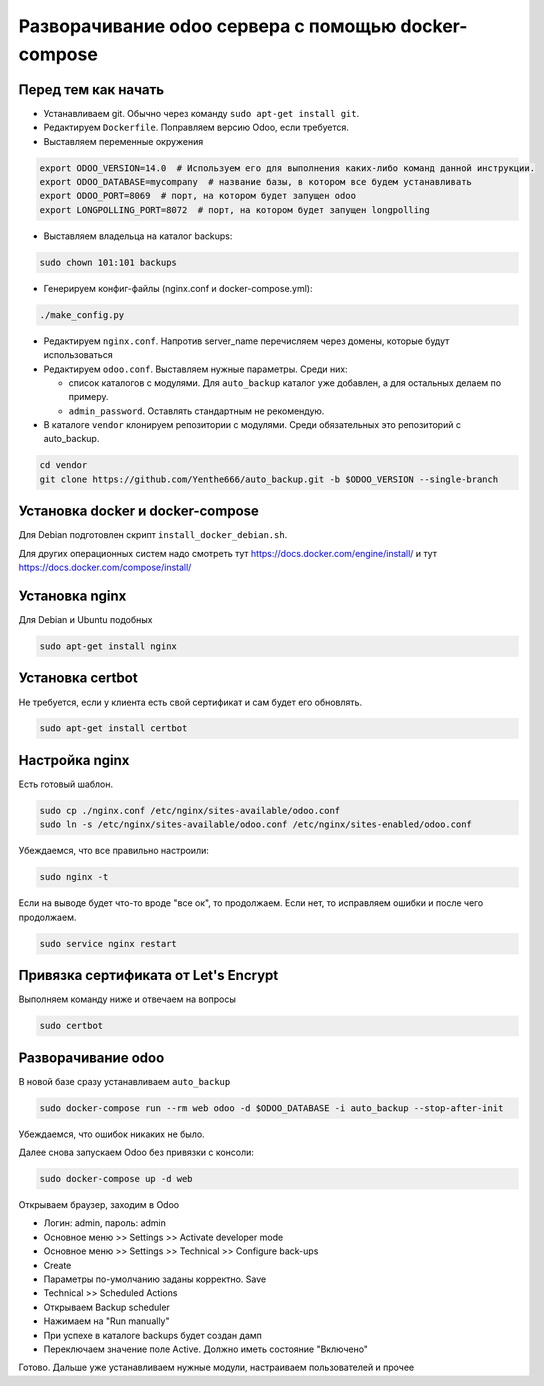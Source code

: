 ====================================================
Разворачивание odoo сервера с помощью docker-compose
====================================================

Перед тем как начать
--------------------

- Устанавливаем git.
  Обычно через команду ``sudo apt-get install git``.

- Редактируем ``Dockerfile``.
  Поправляем версию Odoo, если требуется.

- Выставляем переменные окружения

.. code-block:: sh

   export ODOO_VERSION=14.0  # Используем его для выполнения каких-либо команд данной инструкции.
   export ODOO_DATABASE=mycompany  # название базы, в котором все будем устанавливать
   export ODOO_PORT=8069  # порт, на котором будет запущен odoo
   export LONGPOLLING_PORT=8072  # порт, на котором будет запущен longpolling

- Выставляем владельца на каталог backups:

.. code-block:: sh

   sudo chown 101:101 backups

- Генерируем конфиг-файлы (nginx.conf и docker-compose.yml):

.. code-block:: sh

   ./make_config.py

- Редактируем ``nginx.conf``.
  Напротив server_name перечисляем через домены, которые будут использоваться

- Редактируем ``odoo.conf``.
  Выставляем нужные параметры.
  Среди них:

  - список каталогов с модулями.
    Для ``auto_backup`` каталог уже добавлен, а для остальных делаем по примеру.

  - ``admin_password``.
    Оставлять стандартным не рекомендую.

- В каталоге ``vendor`` клонируем репозитории с модулями.
  Среди обязательных это репозиторий с auto_backup.

.. code-block:: sh

   cd vendor
   git clone https://github.com/Yenthe666/auto_backup.git -b $ODOO_VERSION --single-branch

Установка docker и docker-compose
---------------------------------

Для Debian подготовлен скрипт ``install_docker_debian.sh``.

Для других операционных систем надо смотреть тут https://docs.docker.com/engine/install/ и тут https://docs.docker.com/compose/install/

Установка nginx
---------------

Для Debian и Ubuntu подобных

.. code-block:: sh

   sudo apt-get install nginx


Установка certbot
-----------------

Не требуется, если у клиента есть свой сертификат и сам будет его обновлять.

.. code-block:: sh

   sudo apt-get install certbot

Настройка nginx
---------------

Есть готовый шаблон.

.. code-block:: sh

   sudo cp ./nginx.conf /etc/nginx/sites-available/odoo.conf
   sudo ln -s /etc/nginx/sites-available/odoo.conf /etc/nginx/sites-enabled/odoo.conf

Убеждаемся, что все правильно настроили:

.. code-block:: sh

   sudo nginx -t

Если на выводе будет что-то вроде "все ок", то продолжаем.
Если нет, то исправляем ошибки и после чего продолжаем.

.. code-block:: sh

   sudo service nginx restart

Привязка сертификата от Let's Encrypt
-------------------------------------

Выполняем команду ниже и отвечаем на вопросы

.. code-block:: sh

   sudo certbot

Разворачивание odoo
-------------------

В новой базе сразу устанавливаем ``auto_backup``

.. code-block:: sh

   sudo docker-compose run --rm web odoo -d $ODOO_DATABASE -i auto_backup --stop-after-init

Убеждаемся, что ошибок никаких не было.

Далее снова запускаем Odoo без привязки с консоли:

.. code-block:: sh

   sudo docker-compose up -d web

Открываем браузер, заходим в Odoo

- Логин: admin, пароль: admin
- Основное меню >> Settings >> Activate developer mode
- Основное меню >> Settings >> Technical >> Configure back-ups
- Create
- Параметры по-умолчанию заданы корректно. Save
- Technical >> Scheduled Actions
- Открываем Backup scheduler
- Нажимаем на "Run manually"
- При успехе в каталоге backups будет создан дамп
- Переключаем значение поле Active. Должно иметь состояние "Включено"

Готово. Дальше уже устанавливаем нужные модули, настраиваем пользователей и прочее
